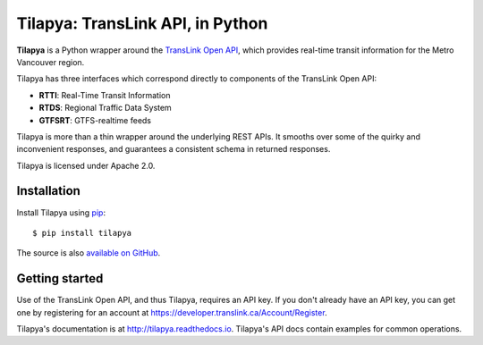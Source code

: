 Tilapya: TransLink API, in Python
=================================

.. image:: https://img.shields.io/pypi/v/tilapya.svg?maxAge=2592000
    :target: https://pypi.org/project/tilapya
.. image:: https://img.shields.io/travis/carsonyl/tilapya.svg?maxAge=2592000
    :target: https://travis-ci.org/carsonyl/tilapya
.. image:: https://readthedocs.org/projects/tilapya/badge/?version=latest
    :target: http://tilapya.readthedocs.io/en/latest/?badge=latest

**Tilapya** is a Python wrapper around the `TransLink Open API <https://developer.translink.ca/>`_,
which provides real-time transit information for the Metro Vancouver region.

Tilapya has three interfaces which correspond directly to components of the TransLink Open API:

* **RTTI**: Real-Time Transit Information
* **RTDS**: Regional Traffic Data System
* **GTFSRT**: GTFS-realtime feeds

Tilapya is more than a thin wrapper around the underlying REST APIs.
It smooths over some of the quirky and inconvenient responses,
and guarantees a consistent schema in returned responses.

Tilapya is licensed under Apache 2.0.


Installation
------------

Install Tilapya using `pip <https://pip.pypa.io>`_::

    $ pip install tilapya

The source is also `available on GitHub <https://github.com/carsonyl/tilapya>`_.


Getting started
---------------

Use of the TransLink Open API, and thus Tilapya, requires an API key.
If you don't already have an API key, you can get one by registering for an account at
https://developer.translink.ca/Account/Register.

Tilapya's documentation is at http://tilapya.readthedocs.io.
Tilapya's API docs contain examples for common operations.
